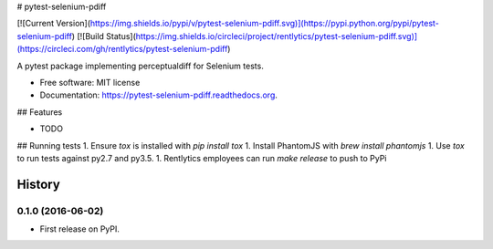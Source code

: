 # pytest-selenium-pdiff

[![Current Version](https://img.shields.io/pypi/v/pytest-selenium-pdiff.svg)](https://pypi.python.org/pypi/pytest-selenium-pdiff)
[![Build Status](https://img.shields.io/circleci/project/rentlytics/pytest-selenium-pdiff.svg)](https://circleci.com/gh/rentlytics/pytest-selenium-pdiff)

A pytest package implementing perceptualdiff for Selenium tests.

* Free software: MIT license
* Documentation: https://pytest-selenium-pdiff.readthedocs.org.

## Features

* TODO

## Running tests
1. Ensure `tox` is installed with `pip install tox`
1. Install PhantomJS with `brew install phantomjs`
1. Use `tox` to run tests against py2.7 and py3.5.
1. Rentlytics employees can run `make release` to push to PyPi


=======
History
=======

0.1.0 (2016-06-02)
------------------

* First release on PyPI.


